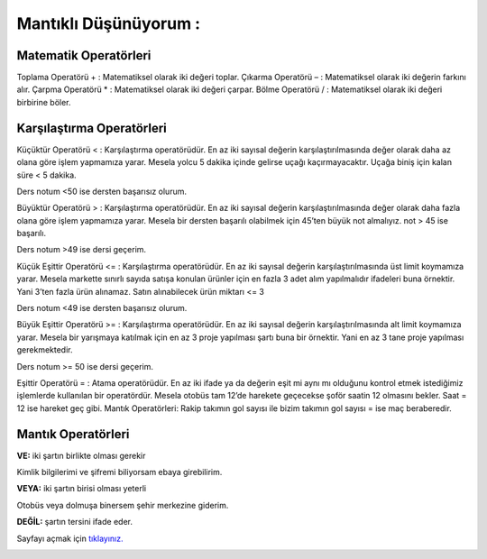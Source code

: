 Mantıklı Düşünüyorum :
======================

Matematik Operatörleri
----------------------

Toplama Operatörü + : Matematiksel olarak iki değeri toplar.
Çıkarma Operatörü – : Matematiksel olarak iki değerin farkını alır.
Çarpma Operatörü * : Matematiksel olarak iki değeri çarpar.
Bölme Operatörü / : Matematiksel olarak iki değeri birbirine böler.

Karşılaştırma Operatörleri
--------------------------

Küçüktür Operatörü < : Karşılaştırma operatörüdür. En az iki sayısal değerin karşılaştırılmasında değer olarak daha az olana göre işlem yapmamıza yarar. Mesela yolcu 5 dakika içinde gelirse uçağı kaçırmayacaktır. Uçağa biniş için kalan süre < 5 dakika.

Ders notum <50 ise dersten başarısız olurum.

Büyüktür Operatörü > : Karşılaştırma operatörüdür. En az iki sayısal değerin karşılaştırılmasında değer olarak daha fazla olana göre işlem yapmamıza yarar. Mesela bir dersten başarılı olabilmek için 45’ten büyük not almalıyız. not > 45 ise başarılı.

Ders notum >49 ise dersi geçerim.

Küçük Eşittir Operatörü <= : Karşılaştırma operatörüdür. En az iki sayısal değerin karşılaştırılmasında üst limit koymamıza yarar. Mesela markette sınırlı sayıda satışa konulan ürünler için en fazla 3 adet alım yapılmalıdır ifadeleri buna örnektir. Yani 3’ten fazla ürün alınamaz. Satın alınabilecek ürün miktarı <= 3

Ders notum <49 ise dersten başarısız olurum.

Büyük Eşittir Operatörü >= : Karşılaştırma operatörüdür. En az iki sayısal değerin karşılaştırılmasında alt limit koymamıza yarar. Mesela bir yarışmaya katılmak için en az 3 proje yapılması şartı buna bir örnektir. Yani en az 3 tane proje yapılması gerekmektedir.

Ders notum >= 50 ise dersi geçerim.

Eşittir Operatörü = : Atama operatörüdür. En az iki ifade ya da değerin eşit mi aynı mı olduğunu kontrol etmek istediğimiz işlemlerde kullanılan bir operatördür. Mesela otobüs tam 12’de harekete geçecekse şoför saatin 12 olmasını bekler. Saat = 12 ise hareket geç gibi.
Mantık Operatörleri:
Rakip takımın gol sayısı ile bizim takımın gol sayısı = ise maç beraberedir.

Mantık Operatörleri
-------------------

**VE:** iki şartın birlikte olması gerekir

.. image:: /_static/images/mantiklidusunuyorum-1.png
  :width: 600
  :alt: Alternative text

Kimlik bilgilerimi ve şifremi biliyorsam ebaya girebilirim.

**VEYA:** iki şartın birisi olması yeterli

.. image:: /_static/images/mantiklidusunuyorum-2.png
  :width: 600
  :alt: Alternative text

Otobüs veya dolmuşa binersem şehir merkezine giderim.

**DEĞİL:** şartın tersini ifade eder.

.. image:: /_static/images/mantiklidusunuyorum-3.png
  :width: 600
  :alt: Alternative text





Sayfayı açmak için `tıklayınız. <https://compute-it.toxicode.fr/>`_

.. image:: /_static/images/mantiklidusunuyorum-4.png
  :width: 600
  :alt: Alternative text


.. raw:: pdf

   PageBreak
